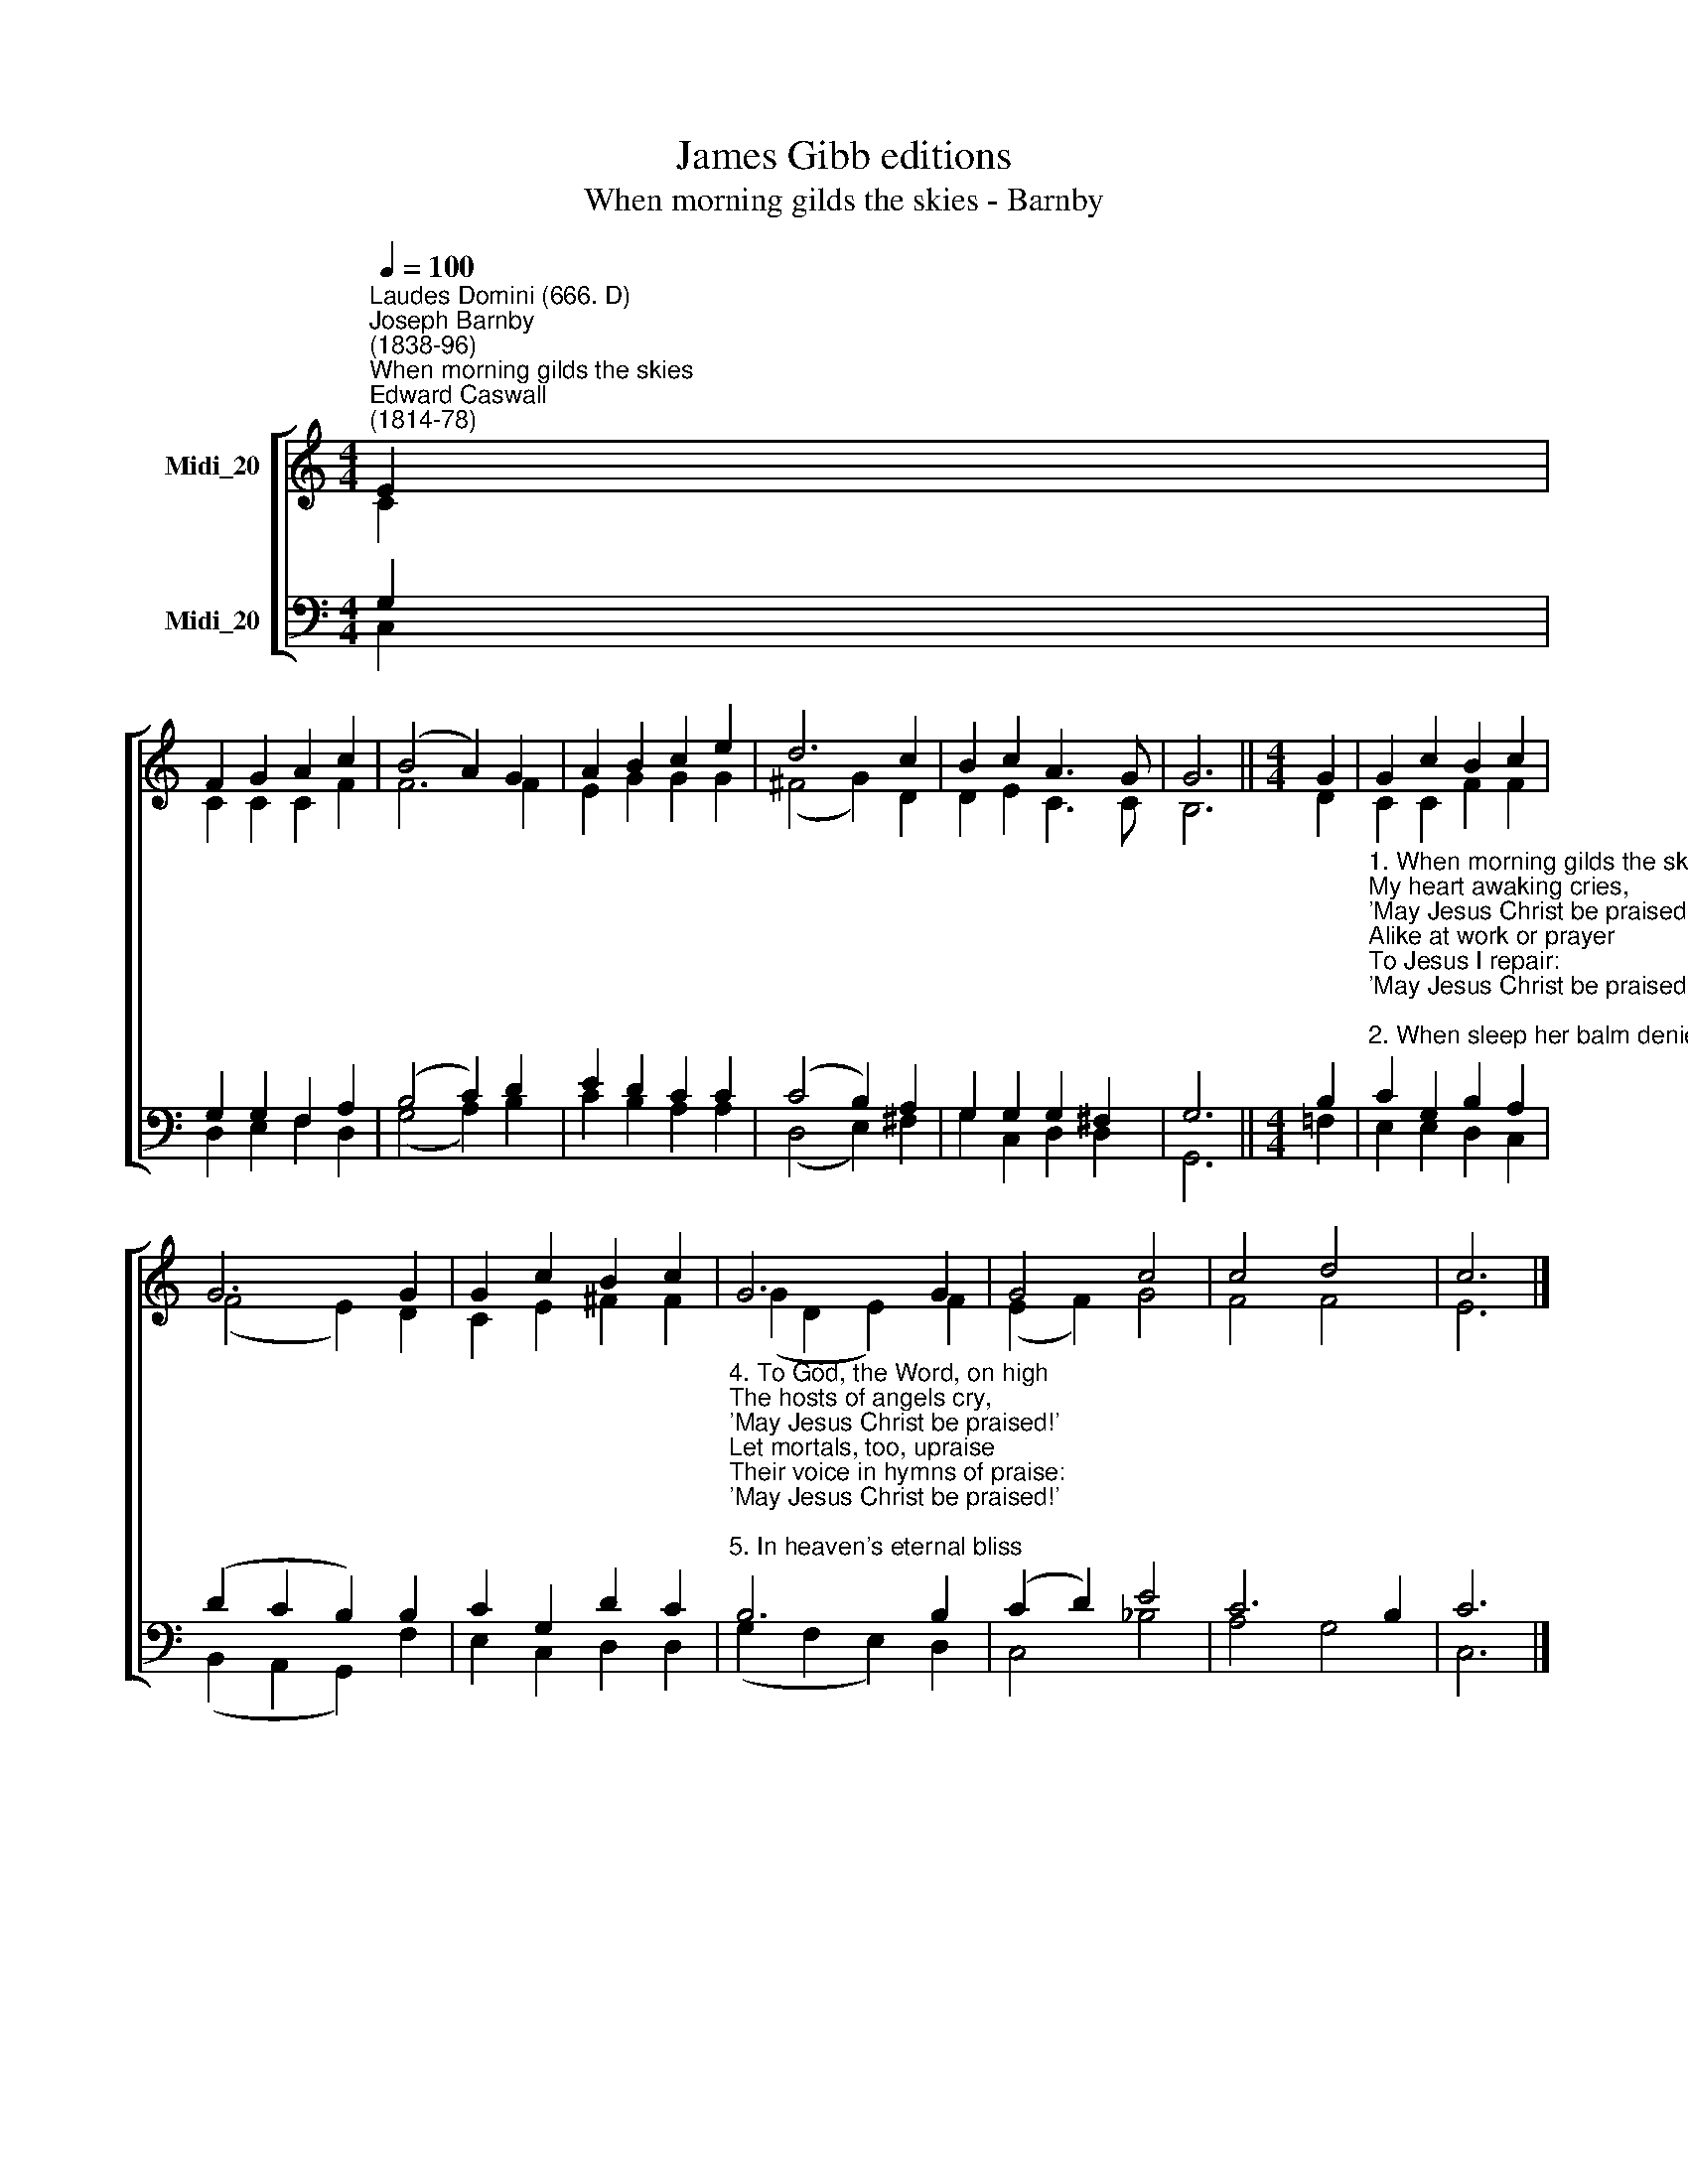 X:1
T:James Gibb editions
T:When morning gilds the skies - Barnby
%%score [ ( 1 2 ) ( 3 4 ) ]
L:1/8
Q:1/4=100
M:4/4
K:C
V:1 treble nm="Midi_20"
V:2 treble 
V:3 bass nm="Midi_20"
V:4 bass 
V:1
"^Laudes Domini (666. D)""^Joseph Barnby\n(1838-96)""^When morning gilds the skies""^Edward Caswall\n(1814-78)" E2 | %1
 F2 G2 A2 c2 | (B4 A2) G2 | A2 B2 c2 e2 | d6 c2 | B2 c2 A3 G | G6 ||[M:4/4] G2 | G2 c2 B2 c2 | %9
 G6 G2 | G2 c2 B2 c2 | G6 G2 | G4 c4 | c4 d4 | c6 |] %15
V:2
 C2 | C2 C2 C2 F2 | F6 F2 | E2 G2 G2 G2 | (^F4 G2) D2 | D2 E2 C3 C | B,6 ||[M:4/4] D2 | %8
 C2 C2 F2 F2 | (F4 E2) D2 | C2 E2 ^F2 F2 | (G2 D2 E2) F2 | (E2 F2) G4 | F4 F4 | E6 |] %15
V:3
 G,2 | G,2 G,2 F,2 A,2 | (B,4 C2) D2 | E2 D2 C2 C2 | (C4 B,2) A,2 | G,2 G,2 G,2 ^F,2 | G,6 || %7
[M:4/4] B,2 | %8
"^1. When morning gilds the skies,\nMy heart awaking cries,\n'May Jesus Christ be praised!'\nAlike at work or prayer\nTo Jesus I repair:\n'May Jesus Christ be praised!'\n\n2. When sleep her balm denies,\nMy silent spirit cries,\n'May Jesus Christ be praised!'\nWhen evil thoughts molest,\nWith this I shield my breast,\n'May Jesus Christ be praised!'\n\n3. Does sadness fill my mind?\nA solace here I find,\n'May Jesus Christ be praised!'\nOr fades my earthly bliss?\nMy comfort still is this,\n'May Jesus Christ be praised!'" C2 G,2 B,2 A,2 | %9
 (D2 C2 B,2) B,2 | C2 G,2 D2 C2 | %11
"^4. To God, the Word, on high\nThe hosts of angels cry,\n'May Jesus Christ be praised!'\nLet mortals, too, upraise\nTheir voice in hymns of praise:\n'May Jesus Christ be praised!'\n\n5. In heaven's eternal bliss\nThe loveliest strain is this,\n'May Jesus Christ be praised!'\nLet air and sea and sky,\nFrom depth to height, reply,\n'May Jesus Christ be praised!'\n\n6. Be this, while life is mine,\nMy canticle divine,\n'May Jesus Christ be praised!'\nBe this the eternal song\nThrough all the ages long,\n'May Jesus Christ be praised!'" B,6 B,2 | %12
 (C2 D2) E4 | C6 B,2 | C6 |] %15
V:4
 C,2 | D,2 E,2 F,2 D,2 | (G,4 A,2) B,2 | C2 B,2 A,2 A,2 | (D,4 E,2) ^F,2 | G,2 C,2 D,2 D,2 | %6
 G,,6 ||[M:4/4] =F,2 | E,2 E,2 D,2 C,2 | (B,,2 A,,2 G,,2) F,2 | E,2 C,2 D,2 D,2 | %11
 (G,2 F,2 E,2) D,2 | C,4 _B,4 | A,4 G,4 | C,6 |] %15

